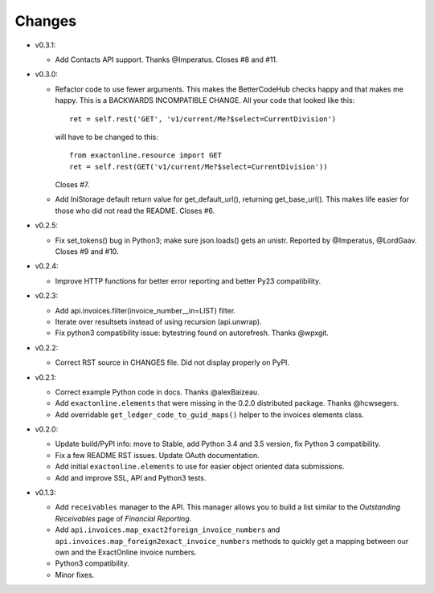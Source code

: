 Changes
-------

* v0.3.1:

  - Add Contacts API support. Thanks @Imperatus. Closes #8 and #11.

* v0.3.0:

  - Refactor code to use fewer arguments. This makes the BetterCodeHub
    checks happy and that makes me happy. This is a BACKWARDS
    INCOMPATIBLE CHANGE. All your code that looked like this::

        ret = self.rest('GET', 'v1/current/Me?$select=CurrentDivision')

    will have to be changed to this::

        from exactonline.resource import GET
        ret = self.rest(GET('v1/current/Me?$select=CurrentDivision'))

    Closes #7.

  - Add IniStorage default return value for get_default_url(), returning
    get_base_url(). This makes life easier for those who did not read
    the README. Closes #6.

* v0.2.5:

  - Fix set_tokens() bug in Python3; make sure json.loads() gets an
    unistr. Reported by @Imperatus, @LordGaav. Closes #9 and #10.

* v0.2.4:

  - Improve HTTP functions for better error reporting and better Py23
    compatibility.

* v0.2.3:

  - Add api.invoices.filter(invoice_number__in=LIST) filter.
  - Iterate over resultsets instead of using recursion (api.unwrap).
  - Fix python3 compatibility issue: bytestring found on autorefresh.
    Thanks @wpxgit.

* v0.2.2:

  - Correct RST source in CHANGES file. Did not display properly on
    PyPI.

* v0.2.1:

  - Correct example Python code in docs. Thanks @alexBaizeau.
  - Add ``exactonline.elements`` that were missing in the 0.2.0
    distributed package. Thanks @hcwsegers.
  - Add overridable ``get_ledger_code_to_guid_maps()`` helper to the
    invoices elements class.

* v0.2.0:
  
  - Update build/PyPI info: move to Stable, add Python 3.4 and 3.5
    version, fix Python 3 compatibility.
  - Fix a few README RST issues. Update OAuth documentation.
  - Add initial ``exactonline.elements`` to use for easier object
    oriented data submissions.
  - Add and improve SSL, API and Python3 tests.

* v0.1.3:

  - Add ``receivables`` manager to the API. This manager allows you to
    build a list similar to the *Outstanding Receivables* page of
    *Financial Reporting*.
  - Add ``api.invoices.map_exact2foreign_invoice_numbers`` and
    ``api.invoices.map_foreign2exact_invoice_numbers`` methods to
    quickly get a mapping between our own and the ExactOnline invoice
    numbers.
  - Python3 compatibility.
  - Minor fixes.

